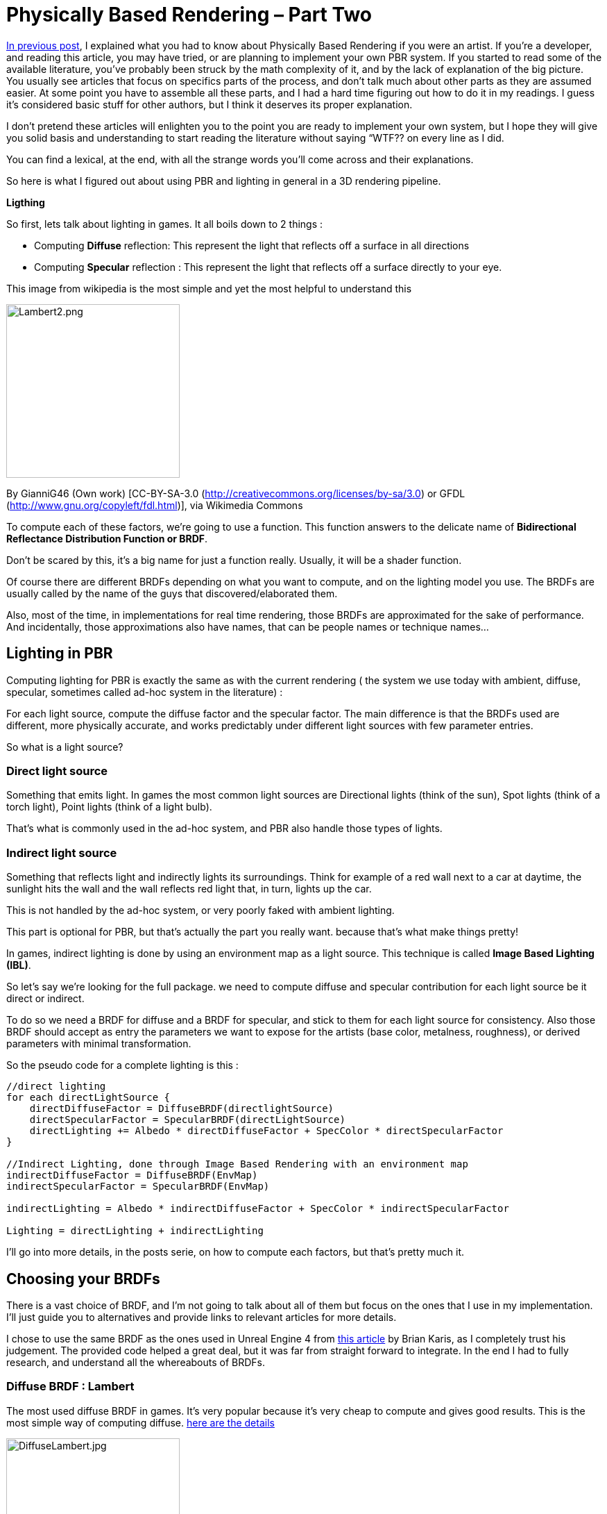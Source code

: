 = Physically Based Rendering – Part Two

<<jme3/advanced/pbr_part1#,In previous post>>, I explained what you had to know about Physically Based Rendering if you were an artist. If you’re a developer, and reading this article, you may have tried, or are planning  to implement your own PBR system. If you started to read some of the available literature, you’ve probably been struck by the math complexity of it, and by the lack of explanation of the big picture. You usually see articles that focus on specifics parts of the process, and don’t talk much about other parts as they are assumed easier. At some point you have to assemble all these parts, and I had a hard time figuring out how to do it in my readings. I guess it’s considered basic stuff for other authors, but I think it deserves its proper explanation.

I don’t pretend these articles will enlighten you to the point you are ready to implement your own system, but I hope they will give you solid basis and understanding to start reading the literature without saying “WTF?? on every line as I did.

You can find a lexical, at the end, with all the strange words you’ll come across and their explanations.

So here is what I figured out about using PBR and lighting in general in a 3D rendering pipeline.

 
**Ligthing**

So first, lets talk about lighting in games. It all boils down to 2 things :

   * Computing *Diffuse* reflection: This represent the light that reflects off a surface in all directions
   * Computing *Specular* reflection : This represent the light that reflects off a surface directly to your eye.

This image from wikipedia is the most simple and yet the most helpful to understand this

image::jme3/advanced/Lambert2.png[Lambert2.png,with="320",height="250",align="center"]
By GianniG46 (Own work) [CC-BY-SA-3.0 (http://creativecommons.org/licenses/by-sa/3.0) or GFDL (http://www.gnu.org/copyleft/fdl.html)], via Wikimedia Commons

To compute each of these factors, we’re going to use a function. This function answers to the delicate name of *Bidirectional Reflectance Distribution Function or BRDF*.

Don’t be scared by this, it’s a big name for just a function really. Usually, it will be a shader function.

 

Of course there are different BRDFs depending on what you want to compute, and on the lighting model you use. The BRDFs are usually called by the name of the guys that discovered/elaborated them.

Also, most of the time, in implementations for real time rendering, those BRDFs are approximated for the sake of performance. And incidentally, those approximations also have names, that can be people names or technique names…

 
== Lighting in PBR

Computing lighting for PBR is exactly the same as with the current rendering ( the system we use today with ambient, diffuse, specular, sometimes called ad-hoc system in the literature) :

For each light source, compute the diffuse factor and the specular factor. The main difference is that the BRDFs used are different, more physically accurate, and works predictably under different light sources with few parameter entries.

 

So what is a light source?

=== Direct light source

Something that emits light. In games the most common light sources are Directional lights (think of the sun), Spot lights (think of a torch light), Point lights (think of a light bulb).

That’s what is commonly used in the ad-hoc system, and PBR also handle those types of lights.

 
=== Indirect light source

Something that reflects light and indirectly lights its surroundings. Think for example of a red wall next to a car at daytime, the sunlight hits the wall and the wall reflects red light that, in turn, lights up the car.

This is not handled by the ad-hoc system, or very poorly faked with ambient lighting.

This part is optional for PBR, but that’s actually the part you really want. because that’s what make things pretty!

In games, indirect lighting is done by using an environment map as a light source. This technique is called *Image Based Lighting (IBL)*.

 

So let’s say we’re looking for the full package. we need to compute diffuse and specular contribution for each light source be it direct or indirect.

To do so we need a BRDF for diffuse and a BRDF for specular, and stick to them for each light source for consistency. Also those BRDF should accept as entry the parameters we want to expose for the artists (base color, metalness, roughness), or derived parameters with minimal transformation.

 

So the pseudo code for a complete lighting is this :
[source]
----
//direct lighting
for each directLightSource {
    directDiffuseFactor = DiffuseBRDF(directlightSource)
    directSpecularFactor = SpecularBRDF(directLightSource)
    directLighting += Albedo * directDiffuseFactor + SpecColor * directSpecularFactor
}

//Indirect Lighting, done through Image Based Rendering with an environment map
indirectDiffuseFactor = DiffuseBRDF(EnvMap)
indirectSpecularFactor = SpecularBRDF(EnvMap)

indirectLighting = Albedo * indirectDiffuseFactor + SpecColor * indirectSpecularFactor

Lighting = directLighting + indirectLighting
----

I’ll go into more details, in the posts serie, on how to compute each factors, but that’s pretty much it.

 
== Choosing your BRDFs

There is a vast choice of BRDF, and I’m not going to talk about all of them but focus on the ones that I use in my implementation. I’ll just guide you to alternatives and provide links to relevant articles for more details. 

I chose to use the same BRDF as the ones used in Unreal Engine 4 from link:http://blog.selfshadow.com/publications/s2013-shading-course/karis/s2013_pbs_epic_notes_v2.pdf[this article] by Brian Karis, as I completely trust his judgement. The provided code helped a great deal, but it was far from straight forward to integrate. In the end I had to fully research, and understand all the whereabouts of BRDFs.

 
=== Diffuse BRDF : Lambert

The most used diffuse BRDF in games. It’s very popular because it’s very cheap to compute and gives good results. This is the most simple way of computing diffuse.  link:https://en.wikipedia.org/wiki/Lambertian_reflectance[here are the details]

image::jme3/advanced/DiffuseLambert.jpg[DiffuseLambert.jpg,with="320",height="250",align="center"]
Diffuse Lambert factor for a direct light source (directional light) with a yellow surface color.

Some Alternatives :

*Oren-Nayar* : Gives better visual results than classic Lambert, and has the advantage of using an entry parameter called roughness…rings a bell? Unfortunately, the additional computation cost is not really worth it,IMO. link:https://en.wikipedia.org/wiki/Oren%E2%80%93Nayar_reflectance_model[Details here] 

*Harahan-Krueger* : Takes into consideration sub-surface scattering for diffuse lighting (every material surface has layers and light scatters into those different layers before going out of the material in a random direction). A lot of computations compared to Lambert, but may be important if you want to have a good sub surface scattering look for skin for example.  link:http://cseweb.ucsd.edu/~ravir/6998/papers/p165-hanrahan.pdf[more details in this paper]

 

 
== Specular BRDF : Cook-Torrance

This is a bit more complicated for specular. We need a physically plausible BRDF. We use what is called a *Microfacet BRDF*. So what is it?

It states that at a micro level a surface is not plane, but formed of a multitude of little randomly aligned surfaces, the microfacets. Those surfaces acts as small mirrors that reflects incoming light. The idea behind this BRDF is that only some of those facets may be oriented so that the incoming light reflects to your eye. The smoother the surface, the more all facets are aligned, and the most neat is the light reflection. In the contrary, if a surface is rough, the facets are more randomly oriented so the light reflection is scattered on the surface, and the reflection looks more blurry.
image::jme3/advanced/Specular.png[Specular.png,with="320",height="250",align="center"]
Microfacet specular factor for a direct light source. On the left a smooth surface, on the right a rough one. Note how the reflection is scattered on the surface when it’s rough.

The microfacet BRDF we use is called Cook-Torrance. From my readings, I couldn’t find any implementation that use another specular BRDF. It seems like this is the global form of any microfacet BRDF. 
[source]
----
f = D * F * G / (4 * (N.L) * (N.V));
----
*N.L* is the dot product between the normal of the shaded surface and the light direction.

*N.V* is the dot product between the normal of the shaded surface and the view direction.

The other terms are :

   * *Normal Distribution Function called D* (for distribution). You may also find some references to it as NDF. It computes the distribution of the microfacets for the shaded surface
   * *Fresnel factor called F*. Discovered by Augustin Fresnel (frenchies are sooo clever), it describes how light reflects and refracts at the intersection of two different media (most often in computer graphics : Air and the shaded surface)
   * *Geometry shadowing term G*. Defines the shadowing from the microfacets

That’s where it gets complicated. For each of these terms, there are several models or approximations to computed them.

I’ve settled to use those models and approximations :

   * *D : Trowbridge-Reitz/GGX* normal Distribution function.
   * *F : Fresnel term Schlick*’s link:http://www.cs.virginia.edu/~jdl/bib/appearance/analytic%20models/schlick94b.pdf[approximation]
   * *G : Schlick-GGX* approximation

I won’t go into the details of all the alternatives I just want to expose an overview of the whole process first.  But I’ll dive into more technical details on the terms I use, in following posts. To have a neat overview of all alternatives you can see this link:http://graphicrants.blogspot.fr/2013/08/specular-brdf-reference.html[post] on  Brian Karis’s blog.

  

That sums up the whole process, but there is still much to explain. In next post I’ll make a focus on indirect lighting, as it’s the part that gave me the hardest time to wrap my head around. I’ll explain the Image Based Lighting technique used, and how you can compute diffuse and specular from an Environment Map.

 <<jme3/advanced/pbr_part3#,Next Post>> 
 
== Lexical :

*Diffuse reflection :* light that reflects from a surface in every direction.

*Specular reflection :* light that reflects from a surface toward the viewer.

*Bidirectional Reflectance Distribution Function or BRDF :* a function to compute Diffuse or Specular reflection.

*Image Based Rendering or IBL :* a technique that uses an image as a light source

*Microfacet Specular BRDF :* A specular BRDF that assumes a surface is made of a multitude of very small randomly aligned surfaces: the microfacets. it depends on 3 factors called D, F and G.

*Normal Distribution Function called D* (for distribution). You may also find some references to it as NDF. It computes the distribution of the microfacets for the shaded surface

*Fresnel factor called F*. Discovered by Augustin Fresnel (frenchies are sooo clever), it describes how light reflects and refracts at the intersection of two different media (most often in computer graphics : Air and the shaded surface)

*Geometry shadowing term G*. Defines the shadowing from the micro facets

